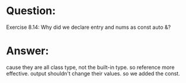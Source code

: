* Question:
Exercise 8.14: Why did we declare entry and nums as const auto &?

* Answer:
cause they are all class type, not the built-in type. so reference more effective.
output shouldn't change their values. so we added the const.
